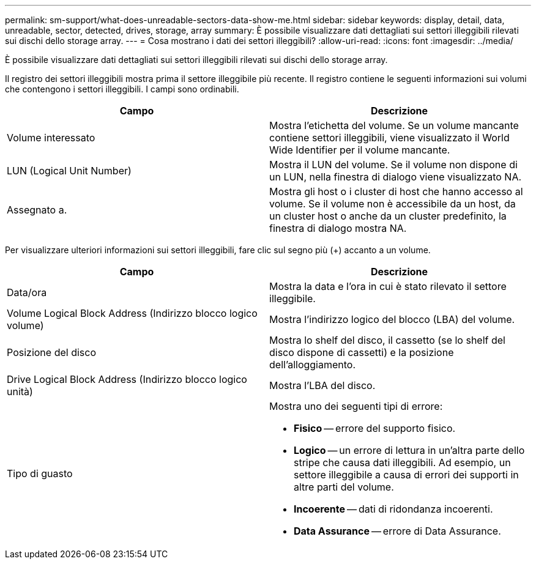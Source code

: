 ---
permalink: sm-support/what-does-unreadable-sectors-data-show-me.html 
sidebar: sidebar 
keywords: display, detail, data, unreadable, sector, detected, drives, storage, array 
summary: È possibile visualizzare dati dettagliati sui settori illeggibili rilevati sui dischi dello storage array. 
---
= Cosa mostrano i dati dei settori illeggibili?
:allow-uri-read: 
:icons: font
:imagesdir: ../media/


[role="lead"]
È possibile visualizzare dati dettagliati sui settori illeggibili rilevati sui dischi dello storage array.

Il registro dei settori illeggibili mostra prima il settore illeggibile più recente. Il registro contiene le seguenti informazioni sui volumi che contengono i settori illeggibili. I campi sono ordinabili.

[cols="2*"]
|===
| Campo | Descrizione 


 a| 
Volume interessato
 a| 
Mostra l'etichetta del volume. Se un volume mancante contiene settori illeggibili, viene visualizzato il World Wide Identifier per il volume mancante.



 a| 
LUN (Logical Unit Number)
 a| 
Mostra il LUN del volume. Se il volume non dispone di un LUN, nella finestra di dialogo viene visualizzato NA.



 a| 
Assegnato a.
 a| 
Mostra gli host o i cluster di host che hanno accesso al volume. Se il volume non è accessibile da un host, da un cluster host o anche da un cluster predefinito, la finestra di dialogo mostra NA.

|===
Per visualizzare ulteriori informazioni sui settori illeggibili, fare clic sul segno più (+) accanto a un volume.

[cols="2*"]
|===
| Campo | Descrizione 


 a| 
Data/ora
 a| 
Mostra la data e l'ora in cui è stato rilevato il settore illeggibile.



 a| 
Volume Logical Block Address (Indirizzo blocco logico volume)
 a| 
Mostra l'indirizzo logico del blocco (LBA) del volume.



 a| 
Posizione del disco
 a| 
Mostra lo shelf del disco, il cassetto (se lo shelf del disco dispone di cassetti) e la posizione dell'alloggiamento.



 a| 
Drive Logical Block Address (Indirizzo blocco logico unità)
 a| 
Mostra l'LBA del disco.



 a| 
Tipo di guasto
 a| 
Mostra uno dei seguenti tipi di errore:

* *Fisico* -- errore del supporto fisico.
* *Logico* -- un errore di lettura in un'altra parte dello stripe che causa dati illeggibili. Ad esempio, un settore illeggibile a causa di errori dei supporti in altre parti del volume.
* *Incoerente* -- dati di ridondanza incoerenti.
* *Data Assurance* -- errore di Data Assurance.


|===
